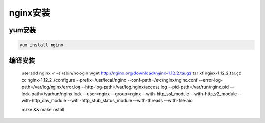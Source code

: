 nginx安装
===============================================

yum安装
--------------------------------

.. code-block:: bash 

    yum install nginx


编译安装
--------------------------------

    useradd nginx -r -s /sbin/nologin
    wget http://nginx.org/download/nginx-1.12.2.tar.gz
    tar xf nginx-1.12.2.tar.gz
    cd nginx-1.12.2
    ./configure --prefix=/usr/local/nginx \
    --conf-path=/etc/nginx/nginx.conf \
    --error-log-path=/var/log/nginx/error.log \
    --http-log-path=/var/log/nginx/access.log \
    --pid-path=/var/run/nginx.pid \
    --lock-path=/var/run/nginx.lock \
    --user=nginx --group=nginx   \
    --with-http_ssl_module \
    --with-http_v2_module \
    --with-http_dav_module \
    --with-http_stub_status_module \
    --with-threads --with-file-aio

    make && make install 